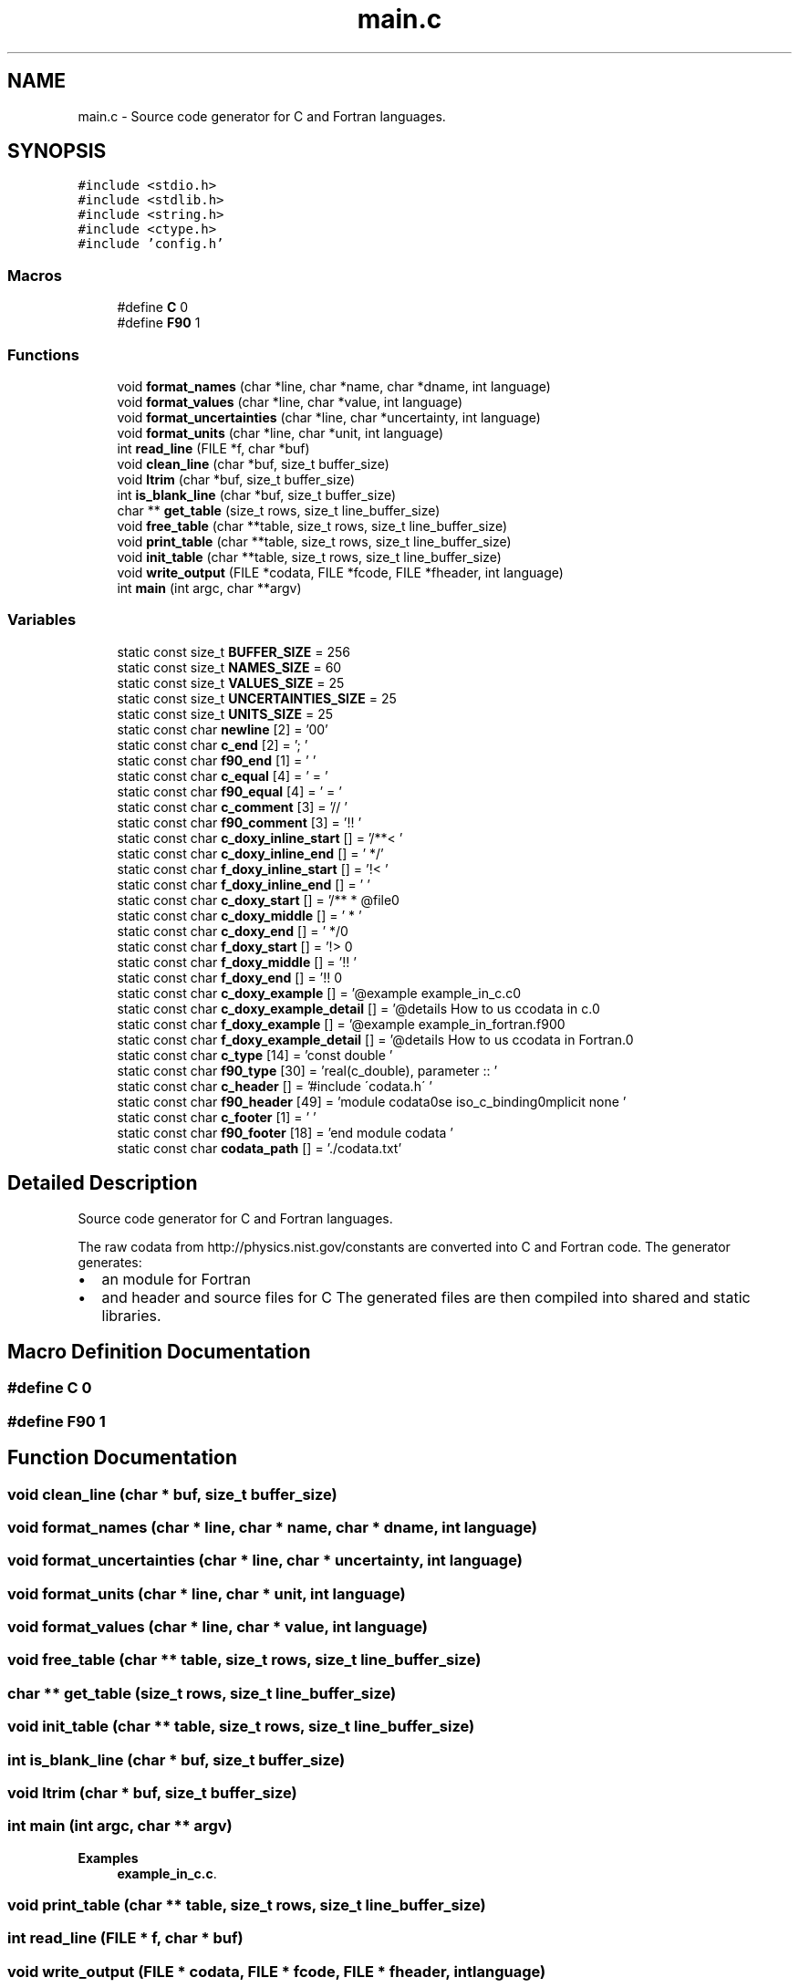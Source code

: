 .TH "main.c" 3 "Fri Oct 28 2022" "Version 1.0" "Codata" \" -*- nroff -*-
.ad l
.nh
.SH NAME
main.c \- Source code generator for C and Fortran languages\&.  

.SH SYNOPSIS
.br
.PP
\fC#include <stdio\&.h>\fP
.br
\fC#include <stdlib\&.h>\fP
.br
\fC#include <string\&.h>\fP
.br
\fC#include <ctype\&.h>\fP
.br
\fC#include 'config\&.h'\fP
.br

.SS "Macros"

.in +1c
.ti -1c
.RI "#define \fBC\fP   0"
.br
.ti -1c
.RI "#define \fBF90\fP   1"
.br
.in -1c
.SS "Functions"

.in +1c
.ti -1c
.RI "void \fBformat_names\fP (char *line, char *name, char *dname, int language)"
.br
.ti -1c
.RI "void \fBformat_values\fP (char *line, char *value, int language)"
.br
.ti -1c
.RI "void \fBformat_uncertainties\fP (char *line, char *uncertainty, int language)"
.br
.ti -1c
.RI "void \fBformat_units\fP (char *line, char *unit, int language)"
.br
.ti -1c
.RI "int \fBread_line\fP (FILE *f, char *buf)"
.br
.ti -1c
.RI "void \fBclean_line\fP (char *buf, size_t buffer_size)"
.br
.ti -1c
.RI "void \fBltrim\fP (char *buf, size_t buffer_size)"
.br
.ti -1c
.RI "int \fBis_blank_line\fP (char *buf, size_t buffer_size)"
.br
.ti -1c
.RI "char ** \fBget_table\fP (size_t rows, size_t line_buffer_size)"
.br
.ti -1c
.RI "void \fBfree_table\fP (char **table, size_t rows, size_t line_buffer_size)"
.br
.ti -1c
.RI "void \fBprint_table\fP (char **table, size_t rows, size_t line_buffer_size)"
.br
.ti -1c
.RI "void \fBinit_table\fP (char **table, size_t rows, size_t line_buffer_size)"
.br
.ti -1c
.RI "void \fBwrite_output\fP (FILE *codata, FILE *fcode, FILE *fheader, int language)"
.br
.ti -1c
.RI "int \fBmain\fP (int argc, char **argv)"
.br
.in -1c
.SS "Variables"

.in +1c
.ti -1c
.RI "static const size_t \fBBUFFER_SIZE\fP = 256"
.br
.ti -1c
.RI "static const size_t \fBNAMES_SIZE\fP = 60"
.br
.ti -1c
.RI "static const size_t \fBVALUES_SIZE\fP = 25"
.br
.ti -1c
.RI "static const size_t \fBUNCERTAINTIES_SIZE\fP = 25"
.br
.ti -1c
.RI "static const size_t \fBUNITS_SIZE\fP = 25"
.br
.ti -1c
.RI "static const char \fBnewline\fP [2] = '\\n\\0'"
.br
.ti -1c
.RI "static const char \fBc_end\fP [2] = ';\\0'"
.br
.ti -1c
.RI "static const char \fBf90_end\fP [1] = '\\0'"
.br
.ti -1c
.RI "static const char \fBc_equal\fP [4] = ' = \\0'"
.br
.ti -1c
.RI "static const char \fBf90_equal\fP [4] = ' = \\0'"
.br
.ti -1c
.RI "static const char \fBc_comment\fP [3] = '//\\0'"
.br
.ti -1c
.RI "static const char \fBf90_comment\fP [3] = '!!\\0'"
.br
.ti -1c
.RI "static const char \fBc_doxy_inline_start\fP [] = '/**< '"
.br
.ti -1c
.RI "static const char \fBc_doxy_inline_end\fP [] = ' */'"
.br
.ti -1c
.RI "static const char \fBf_doxy_inline_start\fP [] = '!< '"
.br
.ti -1c
.RI "static const char \fBf_doxy_inline_end\fP [] = ' '"
.br
.ti -1c
.RI "static const char \fBc_doxy_start\fP [] = '/** \\n * @file\\n'"
.br
.ti -1c
.RI "static const char \fBc_doxy_middle\fP [] = ' * '"
.br
.ti -1c
.RI "static const char \fBc_doxy_end\fP [] = ' */\\n'"
.br
.ti -1c
.RI "static const char \fBf_doxy_start\fP [] = '!> \\n'"
.br
.ti -1c
.RI "static const char \fBf_doxy_middle\fP [] = '!! '"
.br
.ti -1c
.RI "static const char \fBf_doxy_end\fP [] = '!! \\n'"
.br
.ti -1c
.RI "static const char \fBc_doxy_example\fP [] = '@example example_in_c\&.c\\n'"
.br
.ti -1c
.RI "static const char \fBc_doxy_example_detail\fP [] = '@details How to us ccodata in c\&.\\n'"
.br
.ti -1c
.RI "static const char \fBf_doxy_example\fP [] = '@example example_in_fortran\&.f90\\n'"
.br
.ti -1c
.RI "static const char \fBf_doxy_example_detail\fP [] = '@details How to us ccodata in Fortran\&.\\n'"
.br
.ti -1c
.RI "static const char \fBc_type\fP [14] = 'const double \\0'"
.br
.ti -1c
.RI "static const char \fBf90_type\fP [30] = 'real(c_double), parameter :: \\0'"
.br
.ti -1c
.RI "static const char \fBc_header\fP [] = '#include \\'codata\&.h\\'\\0'"
.br
.ti -1c
.RI "static const char \fBf90_header\fP [49] = 'module codata\\nuse iso_c_binding\\nimplicit none\\0'"
.br
.ti -1c
.RI "static const char \fBc_footer\fP [1] = '\\0'"
.br
.ti -1c
.RI "static const char \fBf90_footer\fP [18] = 'end module codata\\0'"
.br
.ti -1c
.RI "static const char \fBcodata_path\fP [] = '\&./codata\&.txt'"
.br
.in -1c
.SH "Detailed Description"
.PP 
Source code generator for C and Fortran languages\&. 

The raw codata from http://physics.nist.gov/constants are converted into C and Fortran code\&. The generator generates:
.IP "\(bu" 2
an module for Fortran
.IP "\(bu" 2
and header and source files for C The generated files are then compiled into shared and static libraries\&. 
.PP

.SH "Macro Definition Documentation"
.PP 
.SS "#define C   0"

.SS "#define F90   1"

.SH "Function Documentation"
.PP 
.SS "void clean_line (char * buf, size_t buffer_size)"

.SS "void format_names (char * line, char * name, char * dname, int language)"

.SS "void format_uncertainties (char * line, char * uncertainty, int language)"

.SS "void format_units (char * line, char * unit, int language)"

.SS "void format_values (char * line, char * value, int language)"

.SS "void free_table (char ** table, size_t rows, size_t line_buffer_size)"

.SS "char ** get_table (size_t rows, size_t line_buffer_size)"

.SS "void init_table (char ** table, size_t rows, size_t line_buffer_size)"

.SS "int is_blank_line (char * buf, size_t buffer_size)"

.SS "void ltrim (char * buf, size_t buffer_size)"

.SS "int main (int argc, char ** argv)"

.PP
\fBExamples\fP
.in +1c
\fBexample_in_c\&.c\fP\&.
.SS "void print_table (char ** table, size_t rows, size_t line_buffer_size)"

.SS "int read_line (FILE * f, char * buf)"

.SS "void write_output (FILE * codata, FILE * fcode, FILE * fheader, int language)"

.SH "Variable Documentation"
.PP 
.SS "const size_t BUFFER_SIZE = 256\fC [static]\fP"

.SS "const char c_comment[3] = '//\\0'\fC [static]\fP"

.SS "const char c_doxy_end[] = ' */\\n'\fC [static]\fP"

.SS "const char c_doxy_example[] = '@example example_in_c\&.c\\n'\fC [static]\fP"

.SS "const char c_doxy_example_detail[] = '@details How to us ccodata in c\&.\\n'\fC [static]\fP"

.SS "const char c_doxy_inline_end[] = ' */'\fC [static]\fP"

.SS "const char c_doxy_inline_start[] = '/**< '\fC [static]\fP"

.SS "const char c_doxy_middle[] = ' * '\fC [static]\fP"

.SS "const char c_doxy_start[] = '/** \\n * @file\\n'\fC [static]\fP"

.SS "const char c_end[2] = ';\\0'\fC [static]\fP"

.SS "const char c_equal[4] = ' = \\0'\fC [static]\fP"

.SS "const char c_footer[1] = '\\0'\fC [static]\fP"

.SS "const char c_header[] = '#include \\'codata\&.h\\'\\0'\fC [static]\fP"

.SS "const char c_type[14] = 'const double \\0'\fC [static]\fP"

.SS "const char codata_path[] = '\&./codata\&.txt'\fC [static]\fP"

.SS "const char f90_comment[3] = '!!\\0'\fC [static]\fP"

.SS "const char f90_end[1] = '\\0'\fC [static]\fP"

.SS "const char f90_equal[4] = ' = \\0'\fC [static]\fP"

.SS "const char f90_footer[18] = 'end module codata\\0'\fC [static]\fP"

.SS "const char f90_header[49] = 'module codata\\nuse iso_c_binding\\nimplicit none\\0'\fC [static]\fP"

.SS "const char f90_type[30] = 'real(c_double), parameter :: \\0'\fC [static]\fP"

.SS "const char f_doxy_end[] = '!! \\n'\fC [static]\fP"

.SS "const char f_doxy_example[] = '@example example_in_fortran\&.f90\\n'\fC [static]\fP"

.SS "const char f_doxy_example_detail[] = '@details How to us ccodata in Fortran\&.\\n'\fC [static]\fP"

.SS "const char f_doxy_inline_end[] = ' '\fC [static]\fP"

.SS "const char f_doxy_inline_start[] = '!< '\fC [static]\fP"

.SS "const char f_doxy_middle[] = '!! '\fC [static]\fP"

.SS "const char f_doxy_start[] = '!> \\n'\fC [static]\fP"

.SS "const size_t NAMES_SIZE = 60\fC [static]\fP"

.SS "const char newline[2] = '\\n\\0'\fC [static]\fP"

.SS "const size_t UNCERTAINTIES_SIZE = 25\fC [static]\fP"

.SS "const size_t UNITS_SIZE = 25\fC [static]\fP"

.SS "const size_t VALUES_SIZE = 25\fC [static]\fP"

.SH "Author"
.PP 
Generated automatically by Doxygen for Codata from the source code\&.
